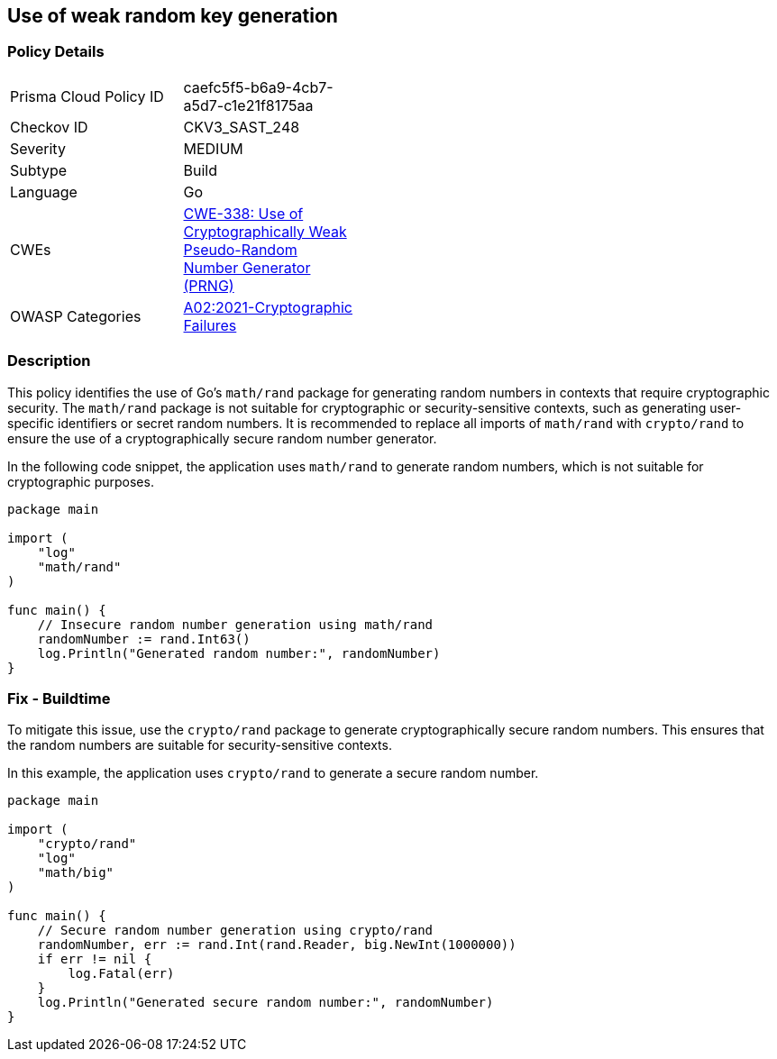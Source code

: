 == Use of weak random key generation

=== Policy Details

[width=45%]
[cols="1,1"]
|=== 
|Prisma Cloud Policy ID 
| caefc5f5-b6a9-4cb7-a5d7-c1e21f8175aa

|Checkov ID 
|CKV3_SAST_248

|Severity
|MEDIUM

|Subtype
|Build

|Language
|Go

|CWEs
|https://cwe.mitre.org/data/definitions/338.html[CWE-338: Use of Cryptographically Weak Pseudo-Random Number Generator (PRNG)]

|OWASP Categories
|https://owasp.org/Top10/A02_2021-Cryptographic_Failures/[A02:2021-Cryptographic Failures]

|=== 

=== Description

This policy identifies the use of Go's `math/rand` package for generating random numbers in contexts that require cryptographic security. The `math/rand` package is not suitable for cryptographic or security-sensitive contexts, such as generating user-specific identifiers or secret random numbers. It is recommended to replace all imports of `math/rand` with `crypto/rand` to ensure the use of a cryptographically secure random number generator.

In the following code snippet, the application uses `math/rand` to generate random numbers, which is not suitable for cryptographic purposes.

[source,Go]
----
package main

import (
    "log"
    "math/rand"
)

func main() {
    // Insecure random number generation using math/rand
    randomNumber := rand.Int63()
    log.Println("Generated random number:", randomNumber)
}
----

=== Fix - Buildtime

To mitigate this issue, use the `crypto/rand` package to generate cryptographically secure random numbers. This ensures that the random numbers are suitable for security-sensitive contexts.

In this example, the application uses `crypto/rand` to generate a secure random number.

[source,Go]
----
package main

import (
    "crypto/rand"
    "log"
    "math/big"
)

func main() {
    // Secure random number generation using crypto/rand
    randomNumber, err := rand.Int(rand.Reader, big.NewInt(1000000))
    if err != nil {
        log.Fatal(err)
    }
    log.Println("Generated secure random number:", randomNumber)
}
----